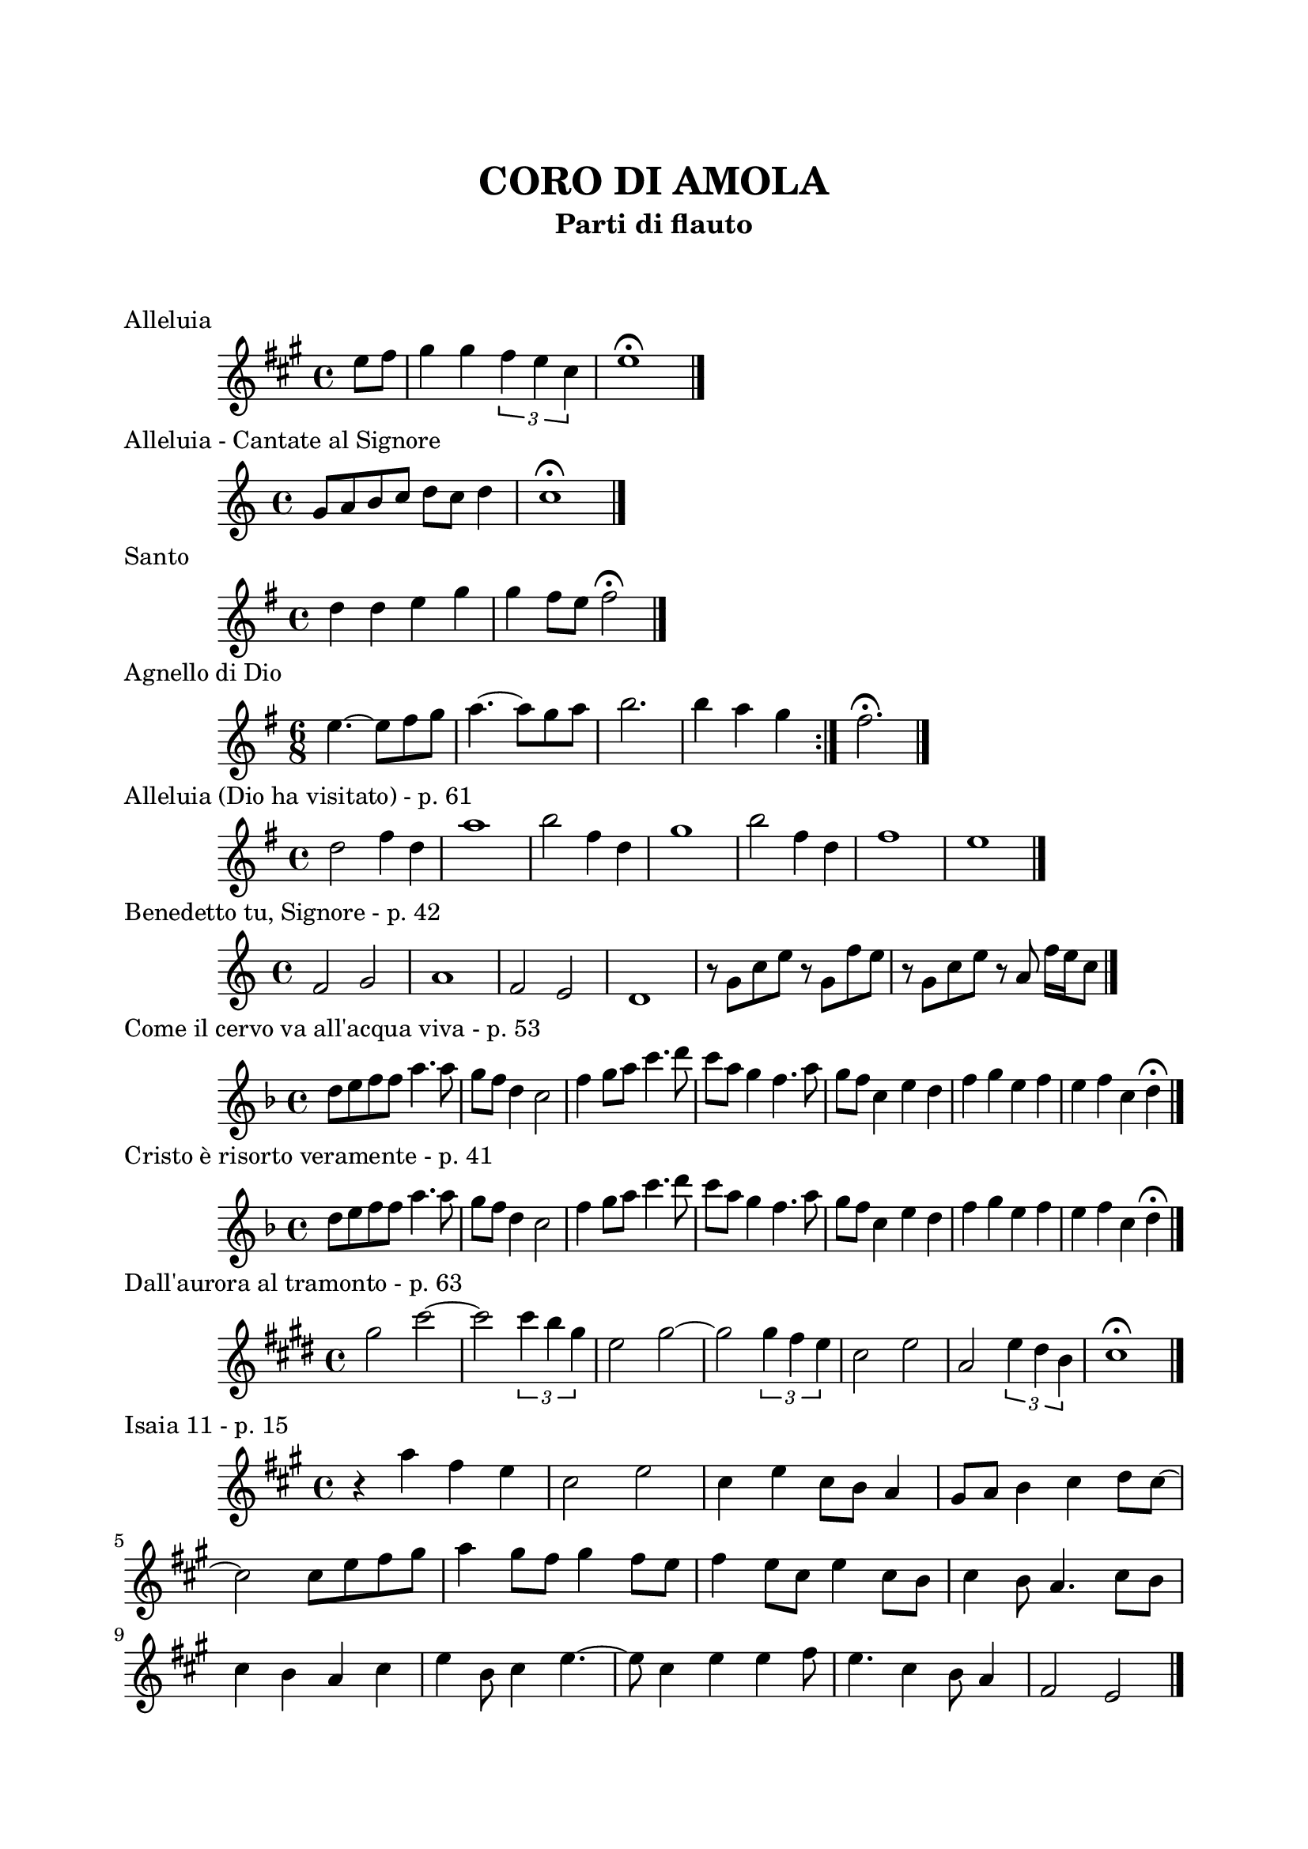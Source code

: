 \version "2.22.1"

\paper {
    top-margin = 25
    left-margin = 20
    right-margin = 20
    bottom-margin = 20
}

\book {

    \header{
        title = "CORO DI AMOLA"
        subtitle = "Parti di flauto"
        tagline = ##f
    }

    \markup { \vspace #2 }

    \score {
        \header {
            piece = "Alleluia"
        }
        \new Staff
        \relative c'' {
            \clef treble
            \key a \major
            \time 4/4
            \partial 4 e8 fis |
            gis4 gis \tuplet 3/2 { fis e cis } |
            e1 \fermata \bar "|."
        }
    }

    \score {
        \header {
            piece = "Alleluia - Cantate al Signore"
        }
        \new Staff
        \relative c'' {
            \clef treble
            \key c \major
            \time 4/4
            g8 a b c d c d4 |
            c1 \fermata \bar "|."
        }
    }

    \score {
        \header {
            piece = "Santo"
        }
        \new Staff
        \relative c'' {
            \clef treble
            \key g \major
            \time 4/4
            d4 d e g |
            g fis8 e fis2 \fermata \bar"|."
        }
    }

    \score {
        \header {
            piece = "Agnello di Dio"
        }
        \new Staff
        \relative c'' {
            \clef treble
            \key g \major
            \time 6/8
            \repeat volta 2 {
                e4.~ e8 fis g | a4.~ a8 g a |
                b2. | b4 a g
            }
            fis2. \fermata \bar"|."
        }
    }

    \score {
        \header {
            piece = "Alleluia (Dio ha visitato) - p. 61"
        }
        \new Staff
        \relative c'' {
            \clef treble
            \key g \major
            \time 4/4
            d2 fis4 d | a'1 |
            b2 fis4 d | g1 |
            b2 fis4 d | fis1 | e \bar "|."
        }
    }

    \score {
        \header {
            piece = "Benedetto tu, Signore - p. 42"
        }
        \new Staff
        \relative c' {
            \clef treble
            \key c \major
            \time 4/4
            f2 g | a1 |
            f2 e | d1 |
            r8 g c e r g, f' e | r g, c e r a, f'16 e c8 \bar "|."
        }
    }

    \score {
        \header {
            piece = "Come il cervo va all'acqua viva - p. 53"
        }
        \new Staff
        \relative c'' {
            \clef treble
            \key f \major
            \time 4/4
            d8 e f f a4. a8 | g f d4 c2 |
            f4 g8 a c4. d8 | c a g4 f4. a8 |
            g f c4 e d | f g e f |
            e f c d \fermata \bar"|."
        }
    }

    \score {
        \header {
            piece = "Cristo è risorto veramente - p. 41"
            opera = "intro"
        }
        \new Staff
        \relative c'' {
            \clef treble
            \key f \major
            \time 4/4
            d8 e f f a4. a8 | g f d4 c2 |
            f4 g8 a c4. d8 | c a g4 f4. a8 |
            g f c4 e d | f g e f |
            e f c d \fermata \bar"|."
        }
    }

    \score {
        \header {
            piece = "Dall'aurora al tramonto - p. 63"
        }
        \new Staff
        \relative c''' {
            \clef treble
            \key e \major
            \time 4/4
            gis2 cis~ | cis \tuplet 3/2 {cis4 b gis} |
            e2 gis~ | gis \tuplet 3/2 {gis4 fis e} |
            cis2 e | a, \tuplet 3/2 {e'4 dis b} |
            cis1 \fermata \bar "|."
        }
    }

    \score {
        \header {
            piece = "Isaia 11 - p. 15"
        }
        \new Staff
        \relative c''' {
            \clef treble
            \key a \major
            \time 4/4
            r4 a fis e | cis2 e |
            cis4 e cis8 b a4 | gis8 a b4 cis d8 cis~ | \break
            cis2 cis8 e fis gis | a4 gis8 fis gis4 fis8 e |
            fis4 e8 cis e4 cis8 b | cis4 b8 a4. cis8 b | \break
            cis4 b a cis | e b8 cis4 e4.~ |
            e8 cis4 e e fis8 | e4. cis4 b8 a4 |
            fis2 e \bar "|."
        }
    }

    \score {
        \header {
            piece = "Ora è tempo di gioia - p. 24"
        }
        \new Staff
        \relative c'' {
            \clef treble
            \key d \major
            \time 4/4
            \repeat volta 2 {
                fis4 d fis2 | g4 e g2 |
                a4 fis a2 |
            }
            \alternative {
                { g4 e g2 | }
                { g4. fis16 e d2 \bar "|."}
            }
        }
    }

    \score {
        \header {
            piece = "Popoli tutti acclamate - p. 57"
        }
        \new Staff
        \relative c'' {
            \clef treble
            \key a \major
            \time 4/4
            r4 cis d e | r gis, a b |
            r cis d e | r gis, a b |
            a1 \fermata \bar "|."
        }
    }

    \score {
        \header {
            piece = "Svegliati, Sion - p. 26"
        }
        \new Staff
        \relative c'' {
            \clef treble
            \key c \major
            \time 6/8
            f8. e16 d8 f e d |
            g8. f16 e8 g f e |
            a4. g |
            \key g \major
            fis2. \bar "||" \break
            R2. |
            R2. |
            r8 r c b c4 |
            b2. |
            R2. |
            R2. | \bar "|."
        }
    }

    \score {
        \header {
            piece = "Tu scendi dalle stelle - p. 57"
        }
        \new Staff
        \relative c' {
            \clef treble
            \key d \major
            \time 6/8
            fis8. g16 a8 g a b |
            e,8. fis16 g8 fis g a |
            d,8. e16 fis8 e fis g |
            cis, d e fis4. |
            d fis \bar "|."
        }
    }

    \score {
        \header {
            piece = "Tu sei - p. 40"
        }
        \new Staff
        \relative c''' {
            \clef treble
            \key c \major
            \time 4/4
            \partial 8 c8 |
            c4. b8 b4. a8 | a4. g8 a4. c8 |
            c4. b8 b4. a8 | a4. g8 a2 \bar "|."
        }
    }

}
